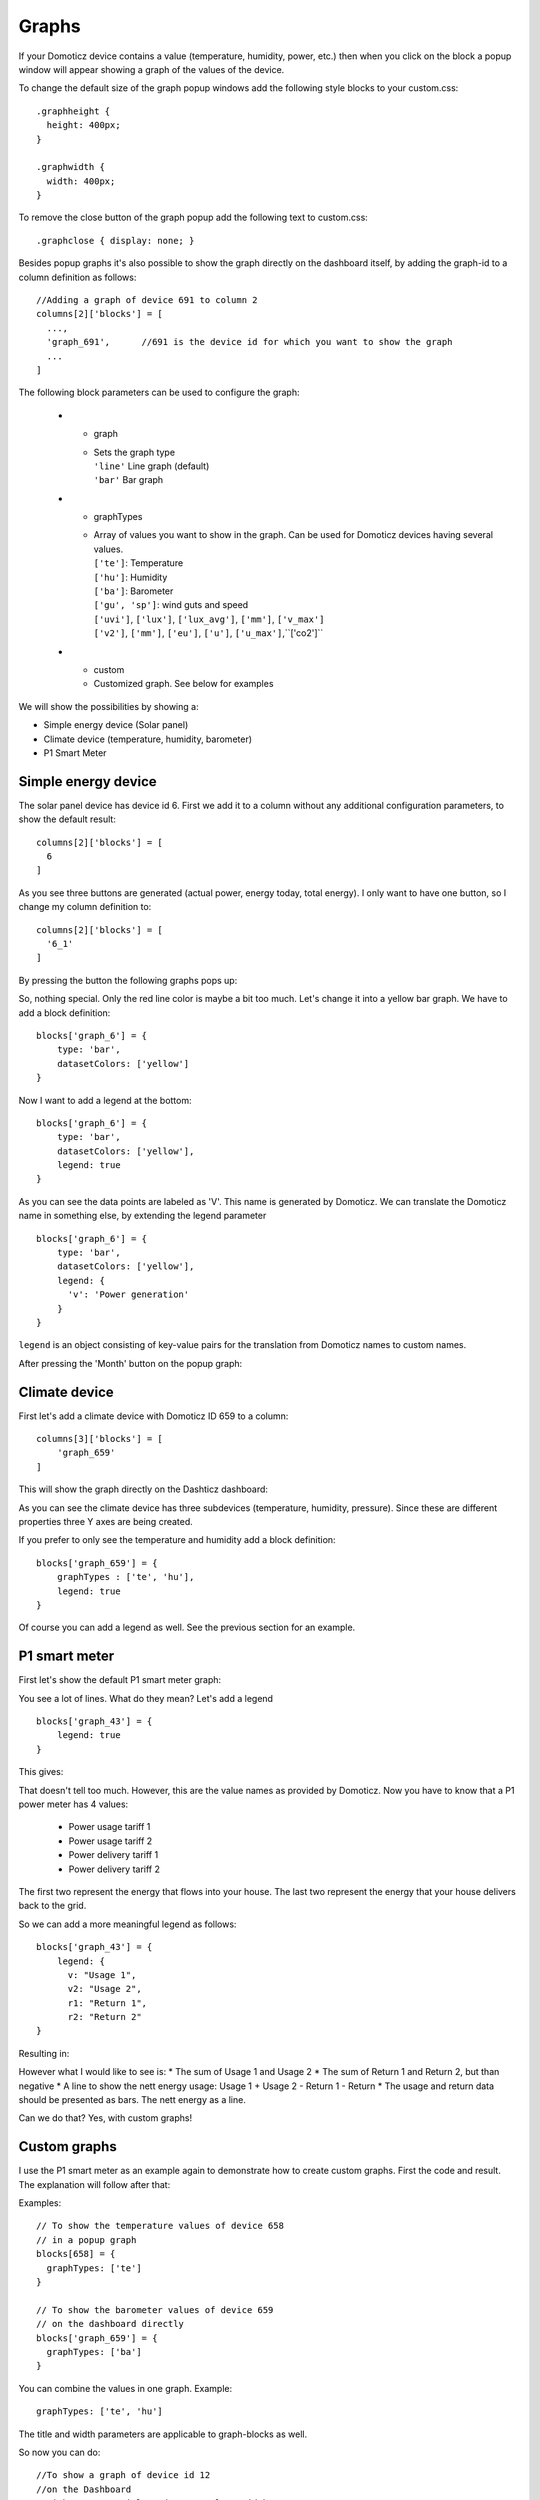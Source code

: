.. _dom_graphs:

Graphs
======

If your Domoticz device contains a value (temperature, humidity, power, etc.)
then when you click on the block a popup window will appear showing a graph of the values of the device.

To change the default size of the graph popup windows add the following style blocks to your custom.css::

    .graphheight {
      height: 400px;
    }
    
    .graphwidth {
      width: 400px;
    }

To remove the close button of the graph popup add the following text to custom.css::

    .graphclose { display: none; }

Besides popup graphs it's also possible to show the graph directly on the dashboard itself,
by adding the graph-id to a column definition as follows::

    //Adding a graph of device 691 to column 2
    columns[2]['blocks'] = [
      ...,
      'graph_691',      //691 is the device id for which you want to show the graph
      ...
    ]

The following block parameters can be used to configure the graph:

  * - graph
    - | Sets the graph type
      | ``'line'`` Line graph (default)
      | ``'bar'`` Bar graph
  * - graphTypes
    - | Array of values you want to show in the graph. Can be used for Domoticz devices having several values.
      | ``['te']``: Temperature
      | ``['hu']``: Humidity
      | ``['ba']``: Barometer
      | ``['gu', 'sp']``: wind guts and speed
      | ``['uvi']``, ``['lux']``, ``['lux_avg']``, ``['mm']``, ``['v_max']``
      | ``['v2']``, ``['mm']``, ``['eu']``, ``['u']``, ``['u_max']``,``['co2']``
  * - custom
    - Customized graph. See below for examples

We will show the possibilities by showing a:

* Simple energy device (Solar panel)
* Climate device (temperature, humidity, barometer)
* P1 Smart Meter

Simple energy device
--------------------

The solar panel device has device id 6. First we add it to a column without any additional configuration parameters,
to show the default result::

  columns[2]['blocks'] = [
    6
  ]


.. image :: img/solar_default.jpg

As you see three buttons are generated (actual power, energy today, total energy).
I only want to have one button, so I change my column definition to::

  columns[2]['blocks'] = [
    '6_1'
  ]

By pressing the button the following graphs pops up:

.. image :: img/solar_1_default.jpg

So, nothing special. Only the red line color is maybe a bit too much. Let's change it into a yellow bar graph.
We have to add a block definition::

    blocks['graph_6'] = {
        type: 'bar',
        datasetColors: ['yellow']
    }

.. image :: img/solar_yellow_bar.jpg

Now I want to add a legend at the bottom::

    blocks['graph_6'] = {
        type: 'bar',
        datasetColors: ['yellow'],
        legend: true
    }

.. image :: img/solar_legend.jpg

As you can see the data points are labeled as 'V'. This name is generated by Domoticz. We can translate the Domoticz name in something else, by extending the legend parameter ::

    blocks['graph_6'] = {
        type: 'bar',
        datasetColors: ['yellow'],
        legend: {
          'v': 'Power generation'
        }
    }

``legend`` is an object consisting of key-value pairs for the translation from Domoticz names to custom names.

After pressing the 'Month' button on the popup graph:

.. image :: img/solar_custom_legend.jpg

Climate device
--------------
First let's add a climate device with Domoticz ID 659 to a column::

    columns[3]['blocks'] = [
        'graph_659'
    ]

This will show the graph directly on the Dashticz dashboard:

.. image :: img/climate.jpg

As you can see the climate device has three subdevices (temperature, humidity, pressure).
Since these are different properties three Y axes are being created.

If you prefer to only see the temperature and humidity add a block definition::

    blocks['graph_659'] = {
        graphTypes : ['te', 'hu'],
        legend: true
    }


.. image :: img/climate_te_hu.jpg

Of course you can add a legend as well. See the previous section for an example.

P1 smart meter
--------------

First let's show the default P1 smart meter graph:

.. image :: img/p1.jpg

You see a lot of lines. What do they mean? Let's add a legend ::

    blocks['graph_43'] = {
        legend: true
    }

This gives:

.. image :: img/p1_legend.jpg

That doesn't tell too much. However, this are the value names as provided by Domoticz.
Now you have to know that a P1 power meter has 4 values:

  * Power usage tariff 1
  * Power usage tariff 2
  * Power delivery tariff 1
  * Power delivery tariff 2

The first two represent the energy that flows into your house. The last two represent the energy that your house delivers back to the grid.

So we can add a more meaningful legend as follows::

    blocks['graph_43'] = {
        legend: {
          v: "Usage 1",
          v2: "Usage 2",
          r1: "Return 1",
          r2: "Return 2"
    }

Resulting in:

.. image :: img/p1_legend_2.jpg

However what I would like to see is:
* The sum of Usage 1 and Usage 2
* The sum of Return 1 and Return 2, but than negative
* A line to show the nett energy usage: Usage 1 + Usage 2 - Return 1 - Return
* The usage and return data should be presented as bars. The nett energy as a line.

Can we do that? Yes, with custom graphs!

Custom graphs
-------------

I use the P1 smart meter as an example again to demonstrate how to create custom graphs. First the code and result.
The explanation will follow after that::



Examples::

    // To show the temperature values of device 658
    // in a popup graph
    blocks[658] = {
      graphTypes: ['te']
    }
    
    // To show the barometer values of device 659
    // on the dashboard directly
    blocks['graph_659'] = {
      graphTypes: ['ba']
    }

You can combine the values in one graph. Example::

   graphTypes: ['te', 'hu']

The title and width parameters are applicable to graph-blocks as well.

So now you can do::
   
   //To show a graph of device id 12
   //on the Dashboard
   //with a custom title and a 50% column width
   blocks['graph_12'] = {
      title: 'Custom graph title',
      width: 6,
      graphTypes: ['te', 'hu']
   };

With the parameter ``graphProperties`` you can provide an object to define the visual appearance.
Example: Stacked bar graph (of a P1 smart meter with index 43 in this case) ::

    blocks['graph_43'] = {
        title: 'My Power',
        graph: 'bar',
        graphProperties : {
            gridTextColor : '#c3f6fe',
            barColors: ['#f1c40f', '#40e0d0', '#eee'],
            ymax:10  //set to 'auto' for auto scaling
        }
    }

This will give the following result:

.. image :: img/graph_bar.jpg


For all possible graphProperties see:

* https://morrisjs.github.io/morris.js/lines.html (for line graphs)
* https://morrisjs.github.io/morris.js/bars.html (for bar graphs)

  
